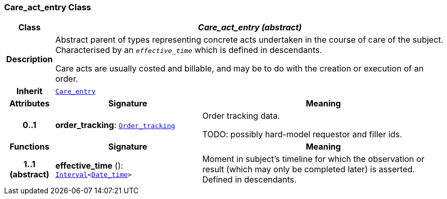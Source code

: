 === Care_act_entry Class

[cols="^1,3,5"]
|===
h|*Class*
2+^h|*__Care_act_entry (abstract)__*

h|*Description*
2+a|Abstract parent of types representing concrete acts undertaken in the course of care of the subject. Characterised by an `_effective_time_` which is defined in descendants.

Care acts are usually costed and billable, and may be to do with the creation or execution of an order.

h|*Inherit*
2+|`<<_care_entry_class,Care_entry>>`

h|*Attributes*
^h|*Signature*
^h|*Meaning*

h|*0..1*
|*order_tracking*: `<<_order_tracking_class,Order_tracking>>`
a|Order tracking data.

TODO: possibly hard-model requestor and filler ids.
h|*Functions*
^h|*Signature*
^h|*Meaning*

h|*1..1 +
(abstract)*
|*effective_time* (): `link:/releases/BASE/{base_release}/base.html#_interval_class[Interval^]<link:/releases/BASE/{base_release}/base.html#_date_time_class[Date_time^]>`
a|Moment in subject's timeline for which the observation or result (which may only be completed later) is asserted. Defined in descendants.
|===
